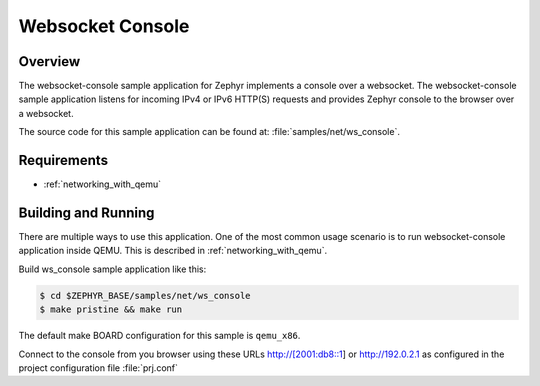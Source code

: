 .. _websocket-console-sample:

Websocket Console
#################

Overview
********

The websocket-console sample application for Zephyr implements a console
over a websocket. The websocket-console sample application listens for incoming
IPv4 or IPv6 HTTP(S) requests and provides Zephyr console to the browser over
a websocket.

The source code for this sample application can be found at:
:file:`samples/net/ws_console`.

Requirements
************

- :ref:`networking_with_qemu`

Building and Running
********************

There are multiple ways to use this application. One of the most common
usage scenario is to run websocket-console application inside QEMU. This is
described in :ref:`networking_with_qemu`.

Build ws_console sample application like this:

.. code-block:: console

    $ cd $ZEPHYR_BASE/samples/net/ws_console
    $ make pristine && make run

The default make BOARD configuration for this sample is ``qemu_x86``.

Connect to the console from you browser using these URLs http://[2001:db8::1]
or http://192.0.2.1 as configured in the project configuration
file :file:`prj.conf`
